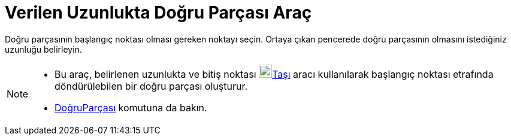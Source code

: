 = Verilen Uzunlukta Doğru Parçası Araç
ifdef::env-github[:imagesdir: /tr/modules/ROOT/assets/images]

Doğru parçasının başlangıç noktası olması gereken noktayı seçin. Ortaya çıkan pencerede doğru parçasının olmasını
istediğiniz uzunluğu belirleyin.

[NOTE]
====

* Bu araç, belirlenen uzunlukta ve bitiş noktası image:22px-Mode_move.svg.png[Mode
move.svg,width=22,height=22]xref:/tools/Taşı.adoc[Taşı] aracı kullanılarak başlangıç noktası etrafında döndürülebilen
bir doğru parçası oluşturur.
* xref:/commands/DoğruParçası.adoc[DoğruParçası] komutuna da bakın.

====
